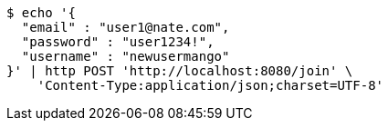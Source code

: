 [source,bash]
----
$ echo '{
  "email" : "user1@nate.com",
  "password" : "user1234!",
  "username" : "newusermango"
}' | http POST 'http://localhost:8080/join' \
    'Content-Type:application/json;charset=UTF-8'
----